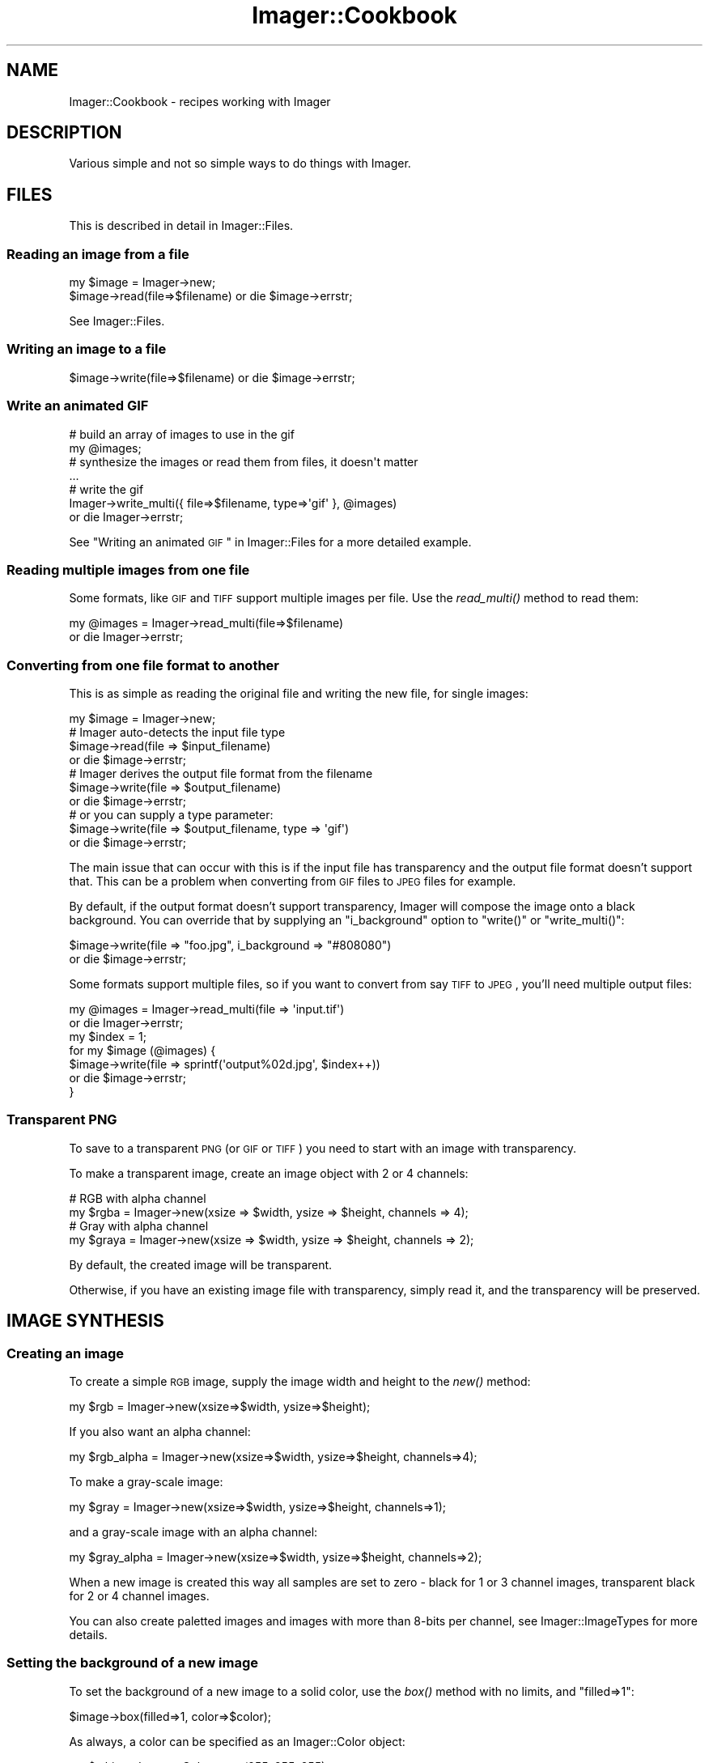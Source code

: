 .\" Automatically generated by Pod::Man 2.23 (Pod::Simple 3.14)
.\"
.\" Standard preamble:
.\" ========================================================================
.de Sp \" Vertical space (when we can't use .PP)
.if t .sp .5v
.if n .sp
..
.de Vb \" Begin verbatim text
.ft CW
.nf
.ne \\$1
..
.de Ve \" End verbatim text
.ft R
.fi
..
.\" Set up some character translations and predefined strings.  \*(-- will
.\" give an unbreakable dash, \*(PI will give pi, \*(L" will give a left
.\" double quote, and \*(R" will give a right double quote.  \*(C+ will
.\" give a nicer C++.  Capital omega is used to do unbreakable dashes and
.\" therefore won't be available.  \*(C` and \*(C' expand to `' in nroff,
.\" nothing in troff, for use with C<>.
.tr \(*W-
.ds C+ C\v'-.1v'\h'-1p'\s-2+\h'-1p'+\s0\v'.1v'\h'-1p'
.ie n \{\
.    ds -- \(*W-
.    ds PI pi
.    if (\n(.H=4u)&(1m=24u) .ds -- \(*W\h'-12u'\(*W\h'-12u'-\" diablo 10 pitch
.    if (\n(.H=4u)&(1m=20u) .ds -- \(*W\h'-12u'\(*W\h'-8u'-\"  diablo 12 pitch
.    ds L" ""
.    ds R" ""
.    ds C` ""
.    ds C' ""
'br\}
.el\{\
.    ds -- \|\(em\|
.    ds PI \(*p
.    ds L" ``
.    ds R" ''
'br\}
.\"
.\" Escape single quotes in literal strings from groff's Unicode transform.
.ie \n(.g .ds Aq \(aq
.el       .ds Aq '
.\"
.\" If the F register is turned on, we'll generate index entries on stderr for
.\" titles (.TH), headers (.SH), subsections (.SS), items (.Ip), and index
.\" entries marked with X<> in POD.  Of course, you'll have to process the
.\" output yourself in some meaningful fashion.
.ie \nF \{\
.    de IX
.    tm Index:\\$1\t\\n%\t"\\$2"
..
.    nr % 0
.    rr F
.\}
.el \{\
.    de IX
..
.\}
.\"
.\" Accent mark definitions (@(#)ms.acc 1.5 88/02/08 SMI; from UCB 4.2).
.\" Fear.  Run.  Save yourself.  No user-serviceable parts.
.    \" fudge factors for nroff and troff
.if n \{\
.    ds #H 0
.    ds #V .8m
.    ds #F .3m
.    ds #[ \f1
.    ds #] \fP
.\}
.if t \{\
.    ds #H ((1u-(\\\\n(.fu%2u))*.13m)
.    ds #V .6m
.    ds #F 0
.    ds #[ \&
.    ds #] \&
.\}
.    \" simple accents for nroff and troff
.if n \{\
.    ds ' \&
.    ds ` \&
.    ds ^ \&
.    ds , \&
.    ds ~ ~
.    ds /
.\}
.if t \{\
.    ds ' \\k:\h'-(\\n(.wu*8/10-\*(#H)'\'\h"|\\n:u"
.    ds ` \\k:\h'-(\\n(.wu*8/10-\*(#H)'\`\h'|\\n:u'
.    ds ^ \\k:\h'-(\\n(.wu*10/11-\*(#H)'^\h'|\\n:u'
.    ds , \\k:\h'-(\\n(.wu*8/10)',\h'|\\n:u'
.    ds ~ \\k:\h'-(\\n(.wu-\*(#H-.1m)'~\h'|\\n:u'
.    ds / \\k:\h'-(\\n(.wu*8/10-\*(#H)'\z\(sl\h'|\\n:u'
.\}
.    \" troff and (daisy-wheel) nroff accents
.ds : \\k:\h'-(\\n(.wu*8/10-\*(#H+.1m+\*(#F)'\v'-\*(#V'\z.\h'.2m+\*(#F'.\h'|\\n:u'\v'\*(#V'
.ds 8 \h'\*(#H'\(*b\h'-\*(#H'
.ds o \\k:\h'-(\\n(.wu+\w'\(de'u-\*(#H)/2u'\v'-.3n'\*(#[\z\(de\v'.3n'\h'|\\n:u'\*(#]
.ds d- \h'\*(#H'\(pd\h'-\w'~'u'\v'-.25m'\f2\(hy\fP\v'.25m'\h'-\*(#H'
.ds D- D\\k:\h'-\w'D'u'\v'-.11m'\z\(hy\v'.11m'\h'|\\n:u'
.ds th \*(#[\v'.3m'\s+1I\s-1\v'-.3m'\h'-(\w'I'u*2/3)'\s-1o\s+1\*(#]
.ds Th \*(#[\s+2I\s-2\h'-\w'I'u*3/5'\v'-.3m'o\v'.3m'\*(#]
.ds ae a\h'-(\w'a'u*4/10)'e
.ds Ae A\h'-(\w'A'u*4/10)'E
.    \" corrections for vroff
.if v .ds ~ \\k:\h'-(\\n(.wu*9/10-\*(#H)'\s-2\u~\d\s+2\h'|\\n:u'
.if v .ds ^ \\k:\h'-(\\n(.wu*10/11-\*(#H)'\v'-.4m'^\v'.4m'\h'|\\n:u'
.    \" for low resolution devices (crt and lpr)
.if \n(.H>23 .if \n(.V>19 \
\{\
.    ds : e
.    ds 8 ss
.    ds o a
.    ds d- d\h'-1'\(ga
.    ds D- D\h'-1'\(hy
.    ds th \o'bp'
.    ds Th \o'LP'
.    ds ae ae
.    ds Ae AE
.\}
.rm #[ #] #H #V #F C
.\" ========================================================================
.\"
.IX Title "Imager::Cookbook 3"
.TH Imager::Cookbook 3 "2011-11-25" "perl v5.12.4" "User Contributed Perl Documentation"
.\" For nroff, turn off justification.  Always turn off hyphenation; it makes
.\" way too many mistakes in technical documents.
.if n .ad l
.nh
.SH "NAME"
Imager::Cookbook \- recipes working with Imager
.SH "DESCRIPTION"
.IX Header "DESCRIPTION"
Various simple and not so simple ways to do things with Imager.
.SH "FILES"
.IX Header "FILES"
This is described in detail in Imager::Files.
.SS "Reading an image from a file"
.IX Subsection "Reading an image from a file"
.Vb 1
\&  my $image = Imager\->new;
\&
\&  $image\->read(file=>$filename) or die $image\->errstr;
.Ve
.PP
See Imager::Files.
.SS "Writing an image to a file"
.IX Subsection "Writing an image to a file"
.Vb 1
\&  $image\->write(file=>$filename) or die $image\->errstr;
.Ve
.SS "Write an animated \s-1GIF\s0"
.IX Subsection "Write an animated GIF"
.Vb 4
\&  # build an array of images to use in the gif
\&  my  @images;
\&  # synthesize the images or read them from files, it doesn\*(Aqt matter
\&  ...
\&
\&  # write the gif
\&  Imager\->write_multi({ file=>$filename, type=>\*(Aqgif\*(Aq }, @images)
\&    or die Imager\->errstr;
.Ve
.PP
See \*(L"Writing an animated \s-1GIF\s0\*(R" in Imager::Files for a more detailed
example.
.SS "Reading multiple images from one file"
.IX Subsection "Reading multiple images from one file"
Some formats, like \s-1GIF\s0 and \s-1TIFF\s0 support multiple images per file.  Use
the \fIread_multi()\fR method to read them:
.PP
.Vb 2
\&  my @images = Imager\->read_multi(file=>$filename)
\&    or die Imager\->errstr;
.Ve
.SS "Converting from one file format to another"
.IX Subsection "Converting from one file format to another"
This is as simple as reading the original file and writing the new
file, for single images:
.PP
.Vb 7
\&  my $image = Imager\->new;
\&  # Imager auto\-detects the input file type
\&  $image\->read(file => $input_filename)
\&    or die $image\->errstr;
\&  # Imager derives the output file format from the filename
\&  $image\->write(file => $output_filename)
\&    or die $image\->errstr;
\&
\&  # or you can supply a type parameter:
\&  $image\->write(file => $output_filename, type => \*(Aqgif\*(Aq)
\&    or die $image\->errstr;
.Ve
.PP
The main issue that can occur with this is if the input file has
transparency and the output file format doesn't support that.  This
can be a problem when converting from \s-1GIF\s0 files to \s-1JPEG\s0 files for
example.
.PP
By default, if the output format doesn't support transparency, Imager
will compose the image onto a black background.  You can override that
by supplying an \f(CW\*(C`i_background\*(C'\fR option to \f(CW\*(C`write()\*(C'\fR or
\&\f(CW\*(C`write_multi()\*(C'\fR:
.PP
.Vb 2
\&  $image\->write(file => "foo.jpg", i_background => "#808080")
\&    or die $image\->errstr;
.Ve
.PP
Some formats support multiple files, so if you want to convert from
say \s-1TIFF\s0 to \s-1JPEG\s0, you'll need multiple output files:
.PP
.Vb 7
\&  my @images = Imager\->read_multi(file => \*(Aqinput.tif\*(Aq)
\&    or die Imager\->errstr;
\&  my $index = 1;
\&  for my $image (@images) {
\&    $image\->write(file => sprintf(\*(Aqoutput%02d.jpg\*(Aq, $index++))
\&      or die $image\->errstr;
\&  }
.Ve
.SS "Transparent \s-1PNG\s0"
.IX Subsection "Transparent PNG"
To save to a transparent \s-1PNG\s0 (or \s-1GIF\s0 or \s-1TIFF\s0) you need to start with
an image with transparency.
.PP
To make a transparent image, create an image object with 2 or 4
channels:
.PP
.Vb 2
\&  # RGB with alpha channel
\&  my $rgba = Imager\->new(xsize => $width, ysize => $height, channels => 4);
\&
\&  # Gray with alpha channel
\&  my $graya = Imager\->new(xsize => $width, ysize => $height, channels => 2);
.Ve
.PP
By default, the created image will be transparent.
.PP
Otherwise, if you have an existing image file with transparency,
simply read it, and the transparency will be preserved.
.SH "IMAGE SYNTHESIS"
.IX Header "IMAGE SYNTHESIS"
.SS "Creating an image"
.IX Subsection "Creating an image"
To create a simple \s-1RGB\s0 image, supply the image width and height to the
\&\fInew()\fR method:
.PP
.Vb 1
\&  my $rgb = Imager\->new(xsize=>$width, ysize=>$height);
.Ve
.PP
If you also want an alpha channel:
.PP
.Vb 1
\&  my $rgb_alpha = Imager\->new(xsize=>$width, ysize=>$height, channels=>4);
.Ve
.PP
To make a gray-scale image:
.PP
.Vb 1
\&  my $gray = Imager\->new(xsize=>$width, ysize=>$height, channels=>1);
.Ve
.PP
and a gray-scale image with an alpha channel:
.PP
.Vb 1
\&  my $gray_alpha = Imager\->new(xsize=>$width, ysize=>$height, channels=>2);
.Ve
.PP
When a new image is created this way all samples are set to zero \-
black for 1 or 3 channel images, transparent black for 2 or 4 channel
images.
.PP
You can also create paletted images and images with more than 8\-bits
per channel, see Imager::ImageTypes for more details.
.SS "Setting the background of a new image"
.IX Subsection "Setting the background of a new image"
To set the background of a new image to a solid color, use the \fIbox()\fR
method with no limits, and \f(CW\*(C`filled=>1\*(C'\fR:
.PP
.Vb 1
\&  $image\->box(filled=>1, color=>$color);
.Ve
.PP
As always, a color can be specified as an Imager::Color object:
.PP
.Vb 2
\&  my $white = Imager::Color\->new(255, 255, 255);
\&  $image\->box(filled=>1, color=>$white);
.Ve
.PP
or you supply any single scalar that Imager::Color's \fInew()\fR method
accepts as a color description:
.PP
.Vb 3
\&  $image\->box(filled=>1, color=>\*(Aqwhite\*(Aq);
\&  $image\->box(filled=>1, color=>\*(Aq#FF0000\*(Aq);
\&  $image\->box(filled=>1, color=>[ 255, 255, 255 ]);
.Ve
.PP
You can also fill the image with a fill object:
.PP
.Vb 4
\&  use Imager::Fill;
\&  # create the fill object
\&  my $fill = Imager::Fill\->new(hatch=>\*(Aqcheck1x1\*(Aq)
\&  $image\->box(fill=>$fill);
\&
\&  # let Imager create one automatically
\&  $image\->box(fill=>{ hatch=>\*(Aqcheck1x1\*(Aq });
.Ve
.PP
See Imager::Fill for information on Imager's fill objects.
.SH "WORLD WIDE WEB"
.IX Header "WORLD WIDE WEB"
As with any \s-1CGI\s0 script it's up to you to validate data and set limits
on any parameters supplied to Imager.
.PP
For example, if you allow the caller to set the size of an output
image you should limit the size to prevent the client from specifying
an image size that will consume all available memory.
.PP
This is beside any any other controls you need over access to data.
.PP
See \s-1CGI\s0 for a module useful for processing \s-1CGI\s0 submitted data.
.SS "Returning an image from a \s-1CGI\s0 script"
.IX Subsection "Returning an image from a CGI script"
This is similar to writing to a file, but you also need to supply the
information needed by the web browser to identify the file format:
.PP
.Vb 6
\&  my $img = ....; # create the image and generate the contents
\&  ++$|; # make sure the content type isn\*(Aqt buffered
\&  print "Content\-Type: image/png\en\en";
\&  binmode STDOUT;
\&  $img\->write(fd=>fileno(STDOUT), type=>\*(Aqpng\*(Aq)
\&    or die $img\->errstr;
.Ve
.PP
You need to set the Content-Type header depending on the file format
you send to the web browser.
.PP
If you want to supply a content-length header, write the image to a
scalar as a buffer:
.PP
.Vb 8
\&  my $img = ....; # create the image and generate the contents
\&  my $data;
\&  $img\->write(type=>\*(Aqpng\*(Aq, data=>\e$data)
\&    or die $img\->errstr;
\&  print "Content\-Type: image/png\en";
\&  print "Content\-Length: ",length($data),"\en\en";
\&  binmode STDOUT;
\&  print $data;
.Ve
.PP
See \f(CW\*(C`samples/samp\-scale.cgi\*(C'\fR and \f(CW\*(C`samples/samp\-image.cgi\*(C'\fR for a
couple of simple examples of producing an image from \s-1CGI\s0.
.SS "Inserting a \s-1CGI\s0 image in a page"
.IX Subsection "Inserting a CGI image in a page"
There's occasionally confusion on how to display an image generated by
Imager in a page generated by a \s-1CGI\s0.
.PP
Your web browser handles this process as two requests, one for the
\&\s-1HTML\s0 page, and another for the image itself.
.PP
Each request needs to perform validation since an attacker can control
the values supplied to both requests.
.PP
How you make the data available to the image generation code depends
on your application.
.PP
See \f(CW\*(C`samples/samp\-form.cgi\*(C'\fR and \f(CW\*(C`samples/samp\-image.cgi\*(C'\fR in the
Imager distribution for one approach.  The \s-1POD\s0 in \f(CW\*(C`samp\-form.cgi\*(C'\fR
also discusses some of the issues involved.
.SS "Parsing an image posted via \s-1CGI\s0"
.IX Subsection "Parsing an image posted via CGI"
\&\f(CW\*(C`WARNING\*(C'\fR: file format attacks have become a common attack vector,
make sure you have up to date image file format libraries, otherwise
trying to parse uploaded files, whether with Imager or some other
tool, may result in a remote attacker being able to run their own code
on your system.
.PP
If your \s-1HTML\s0 form uses the correct magic, it can upload files to your
\&\s-1CGI\s0 script, in particular, you need to use \f(CW\*(C` method="post" \*(C'\fR and
\&\f(CW\*(C`enctype="multipart/form\-data"\*(C'\fR in the \f(CW\*(C`form\*(C'\fR tag, and use
\&\f(CW\*(C`type="file"\*(C'\fR in the \f(CW\*(C`input\*(C'\fR, for example:
.PP
.Vb 5
\&  <form action="/cgi\-bin/yourprogram" method="post" 
\&        enctype="multipart/form\-data">
\&    <input type="file" name="myimage" />
\&    <input type="submit value="Upload Image" />
\&  </form>
.Ve
.PP
To process the form:
.IP "1." 4
first check that the user supplied a file
.IP "2." 4
get the file handle
.IP "3." 4
have Imager read the image
.PP
.Vb 9
\&  # returns the client\*(Aqs name for the file, don\*(Aqt open this locally
\&  my $cgi = CGI\->new;
\&  # 1. check the user supplied a file
\&  my $filename = $cgi\->param(\*(Aqmyimage\*(Aq);
\&  if ($filename) {
\&    # 2. get the file handle
\&    my $fh = $cgi\->upload(\*(Aqmyimage\*(Aq);
\&    if ($fh) {
\&      binmode $fh;
\&      
\&      # 3. have Imager read the image
\&      my $img = Imager\->new;
\&      if ($img\->read(fh=>$fh)) {
\&        # we can now process the image
\&      }
\&    }
\&    # else, you probably have an incorrect form or input tag
\&  }
\&  # else, the user didn\*(Aqt select a file
.Ve
.PP
See \f(CW\*(C`samples/samp\-scale.cgi\*(C'\fR and \f(CW\*(C`samples/samp\-tags.cgi\*(C'\fR in the
Imager distribution for example code.
.PP
You may also want to set limits on the size of the image read, using
Imager's \f(CW\*(C`set_file_limits\*(C'\fR method, documented in
\&\*(L"\fIset_file_limits()\fR\*(R" in Imager::Files.  For example:
.PP
.Vb 2
\&  # limit to 10 million bytes of memory usage
\&  Imager\->set_file_limits(bytes => 10_000_000);
\&
\&  # limit to 1024 x 1024
\&  Imager\->set_file_limits(width => 1024, height => 1024);
.Ve
.SH "DRAWING"
.IX Header "DRAWING"
.SS "Adding a border to an image"
.IX Subsection "Adding a border to an image"
First make a new image with space for the border:
.PP
.Vb 6
\&  my $border_width = ...;
\&  my $border_height = ...;
\&  my $out = Imager\->new(xsize => $source\->getwidth() + 2 * $border_width,
\&                        ysize => $source\->getheight() + 2 * $border_height,
\&                        bits => $source\->bits,
\&                        channels => $source\->getchannels);
.Ve
.PP
Then paste the source image into the new image:
.PP
.Vb 3
\&  $out\->paste(left => $border_width,
\&              top => $border_height,
\&              img => $source);
.Ve
.PP
Whether you draw the border before or after pasting the original image
depends on whether you want the border to overlap the image, for
example a semi-transparent border drawn after pasting the source image
could overlap the edge without hiding it.
.PP
If you want a solid border you could just fill the image before
pasting the source for simplicity:
.PP
.Vb 4
\&  $out\->box(filled=>1, color=>\*(Aqred\*(Aq);
\&  $out\->paste(left => $border_width,
\&              top => $border_height,
\&              img => $source);
.Ve
.SH "TEXT"
.IX Header "TEXT"
.SS "Drawing text"
.IX Subsection "Drawing text"
.SS "Aligning text"
.IX Subsection "Aligning text"
.SS "Measuring text"
.IX Subsection "Measuring text"
.SS "Word wrapping text"
.IX Subsection "Word wrapping text"
.SS "Shearing (slanting) or Rotating text"
.IX Subsection "Shearing (slanting) or Rotating text"
This requires that you have Imager installed with FreeType 2.x support
installed, and that the font be created using the FreeType 2.x driver,
for example:
.PP
.Vb 1
\&  my $font = Imager::Font\->new(file=>$fontfile, type=>\*(Aqft2\*(Aq);
.Ve
.PP
First you need a transformation matrix, for shearing that could be:
.PP
.Vb 4
\&  my $angle_in_radians = ...;
\&  my $tan_angle = sin($angle_rads) / cos($angle_rads);
\&  # shear horizontally, supply this as y instead to do it vertically
\&  my $matrix = Imager::Matrix2d\->shear(x=>$tan_angle);
.Ve
.PP
For rotation that would be:
.PP
.Vb 1
\&  my $matrix = Imager::Matrix2d\->rotate(radians => $angle_in_radians);
.Ve
.PP
or:
.PP
.Vb 1
\&  my $matrix = Imager::Matrix2d\->rotate(degrees => $angle_in_degrees);
.Ve
.PP
Feed that to the font object:
.PP
.Vb 1
\&  $font\->transform(matrix => $matrix);
.Ve
.PP
and draw the text as normal:
.PP
.Vb 5
\&  $image\->string(string => $text,
\&                 x => $where_x,
\&                 y => $where_y,
\&                 color => $color,
\&                 font => $font);
.Ve
.PP
See samples/slant_text.pl for a comprehensive example, including
calculating the transformed bounding box to create an image to fit the
transformed text into.
.SH "IMAGE TRANSFORMATION"
.IX Header "IMAGE TRANSFORMATION"
.SS "Shearing an image"
.IX Subsection "Shearing an image"
.SS "Convert to gray-scale"
.IX Subsection "Convert to gray-scale"
To convert an \s-1RGB\s0 image to a gray-scale image, use the convert method:
.PP
.Vb 1
\&  my $grey = $image\->convert(preset => \*(Aqgray\*(Aq);
.Ve
.PP
\&\fIconvert()\fR returns a new image.
.PP
See: \*(L"Color transformations\*(R" in Imager::Transformations
.SH "METADATA"
.IX Header "METADATA"
.SS "Image format"
.IX Subsection "Image format"
When Imager reads a file it does a magic number check to determine the
file type, so \f(CW\*(C`foo.png\*(C'\fR could actually be a \s-1GIF\s0 image, and Imager
will read it anyway.
.PP
You can check the actual format of the image by looking at the
\&\f(CW\*(C`i_format\*(C'\fR tag.
.PP
.Vb 1
\&  my $format = $image\->tags(name=>\*(Aqi_format\*(Aq);
.Ve
.SS "Image spatial resolution"
.IX Subsection "Image spatial resolution"
Most image file formats store information about the physical size of
the pixels, though in some cases that information isn't useful.
.PP
Imager stores this information in the tags \f(CW\*(C`i_xres\*(C'\fR and \f(CW\*(C`i_yres\*(C'\fR,
and this is always stored in dots per inch.
.PP
Some formats, including \s-1TIFF\s0 and \s-1JPEG\s0 allow you to change the units
spatial resolution information is stored in, if you set the tag that
changes this the Imager will convert \f(CW\*(C`i_xres\*(C'\fR and \f(CW\*(C`i_yres\*(C'\fR to those
units when it writes the file.
.PP
For example to set the resolution to 300 dpi:
.PP
.Vb 2
\&  $image\->settag(name => \*(Aqi_xres\*(Aq, value => 300);
\&  $image\->settag(name => \*(Aqi_yres\*(Aq, value => 300);
.Ve
.PP
If you want the file format to store the resolution in some other
unit, for example you can write a \s-1TIFF\s0 file that stores the resolution
in pixels per centimeter, you would do:
.PP
.Vb 4
\&  # 150 pixels/cm
\&  $image\->settag(name => \*(Aqi_xres\*(Aq, value => 150 * 2.54);
\&  $image\->settag(name => \*(Aqi_yres\*(Aq, value => 150 * 2.54);
\&  $image\->settag(name => \*(Aqtiff_resolutionunit\*(Aq, value => 3);
.Ve
.PP
Keywords: \s-1DPI\s0
.SH "AUTHOR"
.IX Header "AUTHOR"
Tony Cook <tony@develop\-help.com>
.SH "SEE ALSO"
.IX Header "SEE ALSO"
Imager, Imager::Files, Imager::Draw.
